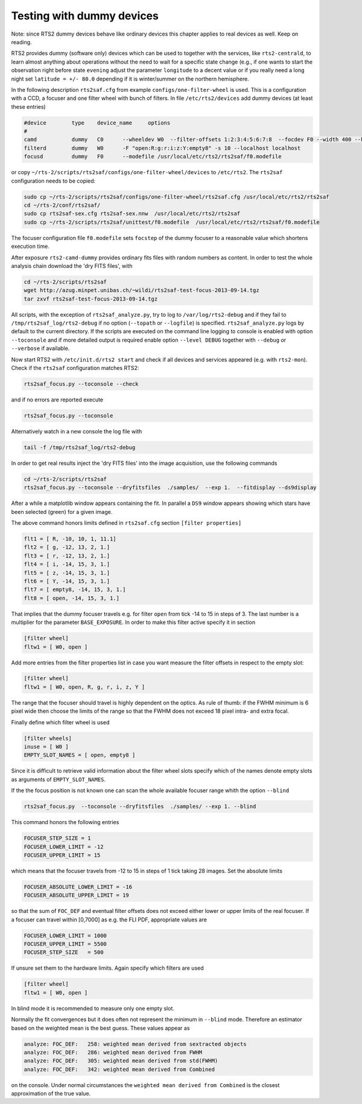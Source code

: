 Testing with dummy devices
==========================

Note: since RTS2 dummy devices behave like ordinary devices this chapter
applies to real devices as well. Keep on reading.

RTS2 provides dummy (software only) devices which can be used to together with
the services, like ``rts2-centrald``, to learn almost anything about operations
without the need to wait for a specific state change (e.g., if
one wants to start the observation right before state ``evening`` adjust the
parameter ``longitude`` to a decent value or if you really need a long  night
set ``latitude = +/- 80.0`` depending if it is winter/summer on the northern
hemisphere.


In the following description ``rts2saf.cfg`` from example ``configs/one-filter-wheel`` 
is used. This is a configuration with a CCD, a focuser and one filter wheel with 
bunch of filters.  In file ``/etc/rts2/devices`` add dummy devices (at least these entries)  	

.. code-block:: bash

 #device	type	device_name	options
 #
 camd	        dummy	C0	--wheeldev W0  --filter-offsets 1:2:3:4:5:6:7:8  --focdev F0 --width 400 --height 500 
 filterd	dummy	W0	-F "open:R:g:r:i:z:Y:empty8" -s 10 --localhost localhost
 focusd	        dummy	F0      --modefile /usr/local/etc/rts2/rts2saf/f0.modefile 

or copy ``~/rts-2/scripts/rts2saf/configs/one-filter-wheel/devices`` to ``/etc/rts2``.
The ``rts2saf`` configuration needs to be copied:

.. code-block:: bash

   sudo cp ~/rts-2/scripts/rts2saf/configs/one-filter-wheel/rts2saf.cfg /usr/local/etc/rts2/rts2saf
   cd ~/rts-2/conf/rts2saf/
   sudo cp rts2saf-sex.cfg rts2saf-sex.nnw  /usr/local/etc/rts2/rts2saf
   sudo cp ~/rts-2/scripts/rts2saf/unittest/f0.modefile  /usr/local/etc/rts2/rts2saf/f0.modefile

The focuser configuration file ``f0.modefile`` sets ``focstep`` of the dummy focuser to
a reasonable value which shortens execution time.

After exposure ``rts2-camd-dummy`` provides ordinary fits files with random numbers
as content. In order to test the whole analysis chain download the 'dry FITS files', with

.. code-block:: bash

 cd ~/rts-2/scripts/rts2saf
 wget http://azug.minpet.unibas.ch/~wildi/rts2saf-test-focus-2013-09-14.tgz
 tar zxvf rts2saf-test-focus-2013-09-14.tgz

All scripts, with the exception of ``rts2saf_analyze.py``, try to log to ``/var/log/rts2-debug`` and if 
they fail to ``/tmp/rts2saf_log/rts2-debug`` if no option (``--topath`` or ``--logfile``) is specified. 
``rts2saf_analyze.py`` logs by default to the current directory.
If the scripts are executed on the command line logging to console is enabled with option 
``--toconsole`` and if more detailed output is required enable option ``--level DEBUG`` together with 
``--debug`` or ``--verbose``  if available. 

Now start RTS2 with ``/etc/init.d/rts2 start`` and check if all devices and services appeared 
(e.g. with ``rts2-mon``).  Check if the ``rts2saf`` configuration matches RTS2: 

.. code-block:: bash

  rts2saf_focus.py --toconsole --check

and if no errors are reported execute 

.. code-block:: bash

  rts2saf_focus.py --toconsole

Alternatively watch in a new console the log file with

.. code-block:: bash

  tail -f /tmp/rts2saf_log/rts2-debug

In order to get real results inject the 'dry FITS files' into the image acquisition, use
the following commands

.. code-block:: bash

  cd ~/rts-2/scripts/rts2saf
  rts2saf_focus.py --toconsole --dryfitsfiles  ./samples/  --exp 1.  --fitdisplay --ds9display

After a while a matplotlib window appears containing the fit. In parallel a ``DS9`` window appears 
showing which stars have been selected (green) for a given image.

The above command honors limits defined in ``rts2saf.cfg`` section ``[filter properties]``

.. code-block:: bash

 flt1 = [ R, -10, 10, 1, 11.1]
 flt2 = [ g, -12, 13, 2, 1.]
 flt3 = [ r, -12, 13, 2, 1.]
 flt4 = [ i, -14, 15, 3, 1.]
 flt5 = [ z, -14, 15, 3, 1.]
 flt6 = [ Y, -14, 15, 3, 1.]
 flt7 = [ empty8, -14, 15, 3, 1.]
 flt8 = [ open, -14, 15, 3, 1.]

That implies that the dummy focuser travels e.g. for filter ``open`` from tick -14 to 15 in steps of 3. The last
number is a multiplier for the parameter ``BASE_EXPOSURE``. In order to make this filter active specify it
in section

.. code-block:: bash

 [filter wheel]
 fltw1 = [ W0, open ]

Add more entries from the filter properties list in case you want measure the filter offsets in
respect to the empty slot:

.. code-block:: bash

 [filter wheel]
 fltw1 = [ W0, open, R, g, r, i, z, Y ]

The range that the focuser should travel is highly dependent on the 
optics. As rule of thumb: if the FWHM minimum is 6 pixel wide then choose
the limits of the range so that the FWHM does not exceed 18 pixel intra- and
extra focal.

Finally define which filter wheel is used

.. code-block:: bash

 [filter wheels]
 inuse = [ W0 ]
 EMPTY_SLOT_NAMES = [ open, empty8 ]

Since it is difficult to retrieve valid information about the filter wheel slots specify which of the
names denote empty slots as arguments of ``EMPTY_SLOT_NAMES``.

If the the focus position is not known one can scan the whole available focuser range
whith the option ``--blind``

.. code-block:: bash

  rts2saf_focus.py  --toconsole --dryfitsfiles  ./samples/ --exp 1. --blind

This command honors the following entries

.. code-block:: bash

 FOCUSER_STEP_SIZE = 1
 FOCUSER_LOWER_LIMIT = -12
 FOCUSER_UPPER_LIMIT = 15

which means that the focuser travels from -12 to 15 in steps of 1 tick taking 28 images.
Set the absolute limits

.. code-block:: bash

 FOCUSER_ABSOLUTE_LOWER_LIMIT = -16
 FOCUSER_ABSOLUTE_UPPER_LIMIT = 19

so that the sum of ``FOC_DEF`` and eventual filter offsets does not exceed either lower or upper limits of the real focuser. 
If a focuser can travel within [0,7000] as e.g. the FLI PDF, appropriate values
are

.. code-block:: bash

 FOCUSER_LOWER_LIMIT = 1000
 FOCUSER_UPPER_LIMIT = 5500
 FOCUSER_STEP_SIZE   = 500

If unsure set them to the hardware limits.  Again specify which filters are used

.. code-block:: bash

 [filter wheel]
 fltw1 = [ W0, open ]

In blind mode it is recommended to measure only one empty slot.

Normally the fit convergences but it does often not represent the minimum in ``--blind`` mode. Therefore
an estimator based on the weighted mean is the best guess. These
values appear as 

.. code-block:: bash

 analyze: FOC_DEF:   258: weighted mean derived from sextracted objects
 analyze: FOC_DEF:   286: weighted mean derived from FWHM
 analyze: FOC_DEF:   305: weighted mean derived from std(FWHM)
 analyze: FOC_DEF:   342: weighted mean derived from Combined

on the console. Under normal circumstances the ``weighted mean derived from Combined``
is the closest approximation of the true value.

